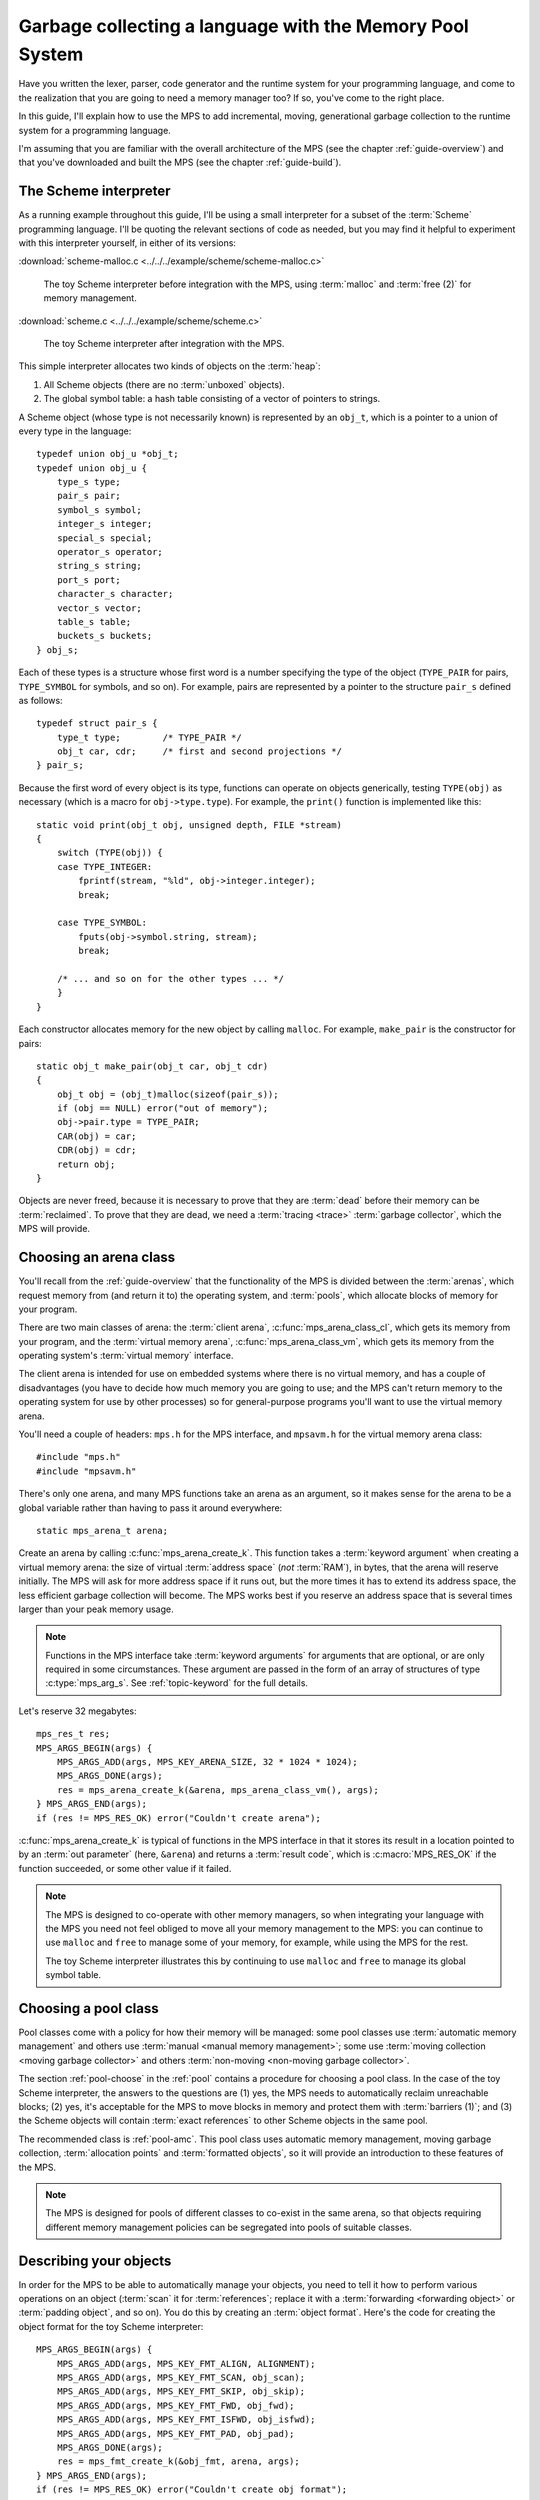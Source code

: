 .. index::
   single: Memory Pool System; tutorial

.. _guide-lang:

Garbage collecting a language with the Memory Pool System
=========================================================

Have you written the lexer, parser, code generator and the runtime
system for your programming language, and come to the realization that
you are going to need a memory manager too? If so, you've come to the
right place.

In this guide, I'll explain how to use the MPS to add incremental,
moving, generational garbage collection to the runtime system for a
programming language.

I'm assuming that you are familiar with the overall architecture of
the MPS (see the chapter :ref:`guide-overview`) and that you've
downloaded and built the MPS (see the chapter :ref:`guide-build`).


.. index::
   single: Scheme; toy interpreter

The Scheme interpreter
----------------------

As a running example throughout this guide, I'll be using a small
interpreter for a subset of the :term:`Scheme` programming language.
I'll be quoting the relevant sections of code as needed, but you may
find it helpful to experiment with this interpreter yourself, in either
of its versions:

:download:`scheme-malloc.c <../../../example/scheme/scheme-malloc.c>`

    The toy Scheme interpreter before integration with the MPS, using
    :term:`malloc` and :term:`free (2)` for memory management.

:download:`scheme.c <../../../example/scheme/scheme.c>`

    The toy Scheme interpreter after integration with the MPS.

This simple interpreter allocates two kinds of objects on the
:term:`heap`:

1. All Scheme objects (there are no :term:`unboxed` objects).

2. The global symbol table: a hash table consisting of a vector of
   pointers to strings.

A Scheme object (whose type is not necessarily known) is represented by
an ``obj_t``, which is a pointer to a union of every type in the
language::

    typedef union obj_u *obj_t;
    typedef union obj_u {
        type_s type;
        pair_s pair;
        symbol_s symbol;
        integer_s integer;
        special_s special;
        operator_s operator;
        string_s string;
        port_s port;
        character_s character;
        vector_s vector;
        table_s table;
        buckets_s buckets;
    } obj_s;

Each of these types is a structure whose first word is a number
specifying the type of the object (``TYPE_PAIR`` for pairs,
``TYPE_SYMBOL`` for symbols, and so on). For example, pairs are
represented by a pointer to the structure ``pair_s`` defined as
follows::

    typedef struct pair_s {
        type_t type;        /* TYPE_PAIR */
        obj_t car, cdr;     /* first and second projections */
    } pair_s;

Because the first word of every object is its type, functions can
operate on objects generically, testing ``TYPE(obj)`` as necessary
(which is a macro for ``obj->type.type``). For example, the
``print()`` function is implemented like this::

    static void print(obj_t obj, unsigned depth, FILE *stream)
    {
        switch (TYPE(obj)) {
        case TYPE_INTEGER:
            fprintf(stream, "%ld", obj->integer.integer);
            break;

        case TYPE_SYMBOL:
            fputs(obj->symbol.string, stream);
            break;

        /* ... and so on for the other types ... */
        }
    }

Each constructor allocates memory for the new object by calling
``malloc``. For example, ``make_pair`` is the constructor for pairs::

    static obj_t make_pair(obj_t car, obj_t cdr)
    {
        obj_t obj = (obj_t)malloc(sizeof(pair_s));
        if (obj == NULL) error("out of memory");
        obj->pair.type = TYPE_PAIR;
        CAR(obj) = car;
        CDR(obj) = cdr;
        return obj;
    }

Objects are never freed, because it is necessary to prove that they
are :term:`dead` before their memory can be :term:`reclaimed`. To
prove that they are dead, we need a :term:`tracing <trace>`
:term:`garbage collector`, which the MPS will provide.


.. index::
   single: arena class; choosing
   single: arena; creating

Choosing an arena class
-----------------------

You'll recall from the :ref:`guide-overview` that the functionality of
the MPS is divided between the :term:`arenas`, which request memory
from (and return it to) the operating system, and :term:`pools`, which
allocate blocks of memory for your program.

There are two main classes of arena: the :term:`client arena`,
:c:func:`mps_arena_class_cl`, which gets its memory from your program,
and the :term:`virtual memory arena`, :c:func:`mps_arena_class_vm`,
which gets its memory from the operating system's :term:`virtual
memory` interface.

The client arena is intended for use on embedded systems where there
is no virtual memory, and has a couple of disadvantages (you have to
decide how much memory you are going to use; and the MPS can't return
memory to the operating system for use by other processes) so for
general-purpose programs you'll want to use the virtual memory arena.

You'll need a couple of headers: ``mps.h`` for the MPS interface, and
``mpsavm.h`` for the virtual memory arena class::

    #include "mps.h"
    #include "mpsavm.h"

There's only one arena, and many MPS functions take an arena as an
argument, so it makes sense for the arena to be a global variable
rather than having to pass it around everywhere::

    static mps_arena_t arena;

Create an arena by calling :c:func:`mps_arena_create_k`. This function
takes a :term:`keyword argument` when creating a virtual memory arena:
the size of virtual :term:`address space` (*not* :term:`RAM`), in
bytes, that the arena will reserve initially. The MPS will ask for
more address space if it runs out, but the more times it has to extend
its address space, the less efficient garbage collection will become.
The MPS works best if you reserve an address space that is several
times larger than your peak memory usage.

.. note::

    Functions in the MPS interface take :term:`keyword arguments` for
    arguments that are optional, or are only required in some
    circumstances. These argument are passed in the form of an array
    of structures of type :c:type:`mps_arg_s`. See
    :ref:`topic-keyword` for the full details.

Let's reserve 32 megabytes::

    mps_res_t res;
    MPS_ARGS_BEGIN(args) {
        MPS_ARGS_ADD(args, MPS_KEY_ARENA_SIZE, 32 * 1024 * 1024);
        MPS_ARGS_DONE(args);
        res = mps_arena_create_k(&arena, mps_arena_class_vm(), args);
    } MPS_ARGS_END(args);
    if (res != MPS_RES_OK) error("Couldn't create arena");

:c:func:`mps_arena_create_k` is typical of functions in the MPS
interface in that it stores its result in a location pointed to by an
:term:`out parameter` (here, ``&arena``) and returns a :term:`result
code`, which is :c:macro:`MPS_RES_OK` if the function succeeded, or
some other value if it failed.

.. note::

    The MPS is designed to co-operate with other memory managers, so
    when integrating your language with the MPS you need not feel
    obliged to move all your memory management to the MPS: you can
    continue to use ``malloc`` and ``free`` to manage some of your
    memory, for example, while using the MPS for the rest.

    The toy Scheme interpreter illustrates this by continuing to use
    ``malloc`` and ``free`` to manage its global symbol table.

.. topics::

    :ref:`topic-arena`, :ref:`topic-error`.


.. index::
   single: pool class; choosing

Choosing a pool class
---------------------

Pool classes come with a policy for how their memory will be managed:
some pool classes use :term:`automatic memory management` and others
use :term:`manual <manual memory management>`; some use :term:`moving
collection <moving garbage collector>` and others :term:`non-moving
<non-moving garbage collector>`.

The section :ref:`pool-choose` in the :ref:`pool` contains a procedure
for choosing a pool class. In the case of the toy Scheme interpreter,
the answers to the questions are (1) yes, the MPS needs to
automatically reclaim unreachable blocks; (2) yes, it's acceptable for
the MPS to move blocks in memory and protect them with :term:`barriers
(1)`; and (3) the Scheme objects will contain :term:`exact references`
to other Scheme objects in the same pool.

The recommended class is :ref:`pool-amc`. This pool class uses
automatic memory management, moving garbage collection,
:term:`allocation points` and :term:`formatted objects`, so it will
provide an introduction to these features of the MPS.

.. note::

    The MPS is designed for pools of different classes to co-exist in
    the same arena, so that objects requiring different memory
    management policies can be segregated into pools of suitable
    classes.

.. topics::

    :ref:`topic-pool`.


.. index::
   single: object format
   single: format; object
   single: Scheme; object format

Describing your objects
-----------------------

In order for the MPS to be able to automatically manage your objects,
you need to tell it how to perform various operations on an object
(:term:`scan` it for :term:`references`; replace it with a
:term:`forwarding <forwarding object>` or :term:`padding object`, and
so on). You do this by creating an :term:`object format`. Here's the
code for creating the object format for the toy Scheme interpreter::

    MPS_ARGS_BEGIN(args) {
        MPS_ARGS_ADD(args, MPS_KEY_FMT_ALIGN, ALIGNMENT);
        MPS_ARGS_ADD(args, MPS_KEY_FMT_SCAN, obj_scan);
        MPS_ARGS_ADD(args, MPS_KEY_FMT_SKIP, obj_skip);
        MPS_ARGS_ADD(args, MPS_KEY_FMT_FWD, obj_fwd);
        MPS_ARGS_ADD(args, MPS_KEY_FMT_ISFWD, obj_isfwd);
        MPS_ARGS_ADD(args, MPS_KEY_FMT_PAD, obj_pad);
        MPS_ARGS_DONE(args);
        res = mps_fmt_create_k(&obj_fmt, arena, args);
    } MPS_ARGS_END(args);
    if (res != MPS_RES_OK) error("Couldn't create obj format");

The argument for the keyword :c:macro:`MPS_KEY_FMT_ALIGN` is the
:term:`alignment` of objects belonging to this format. Determining the
alignment is hard to do portably, because it depends on the target
architecture and on the way the compiler lays out its structures in
memory. Here are some things you might try:

1. Some modern compilers support the ``alignof`` operator::

        #define ALIGNMENT alignof(obj_s)

2. On older compilers you may be able to use this trick::

        #define ALIGNMENT offsetof(struct {char c; obj_s obj;}, obj)

   but this is not reliable because some compilers pack structures
   more tightly than their alignment requirements in some
   circumstances (for example, GCC if the ``-fstruct-pack`` option is
   specified).

3. The MPS interface provides the type :c:type:`mps_word_t`, which is
   an unsigned integral type that is the same size as the platform's
   :term:`object pointer` types.

   So if you know that all your objects can be word-aligned, you can
   use::

        #define ALIGNMENT sizeof(mps_word_t)

The other keyword arguments specify the :term:`format methods`
required by the AMC pool class, which are described in the following
sections.

.. topics::

    :ref:`topic-format`.


.. index::
   single: scan method
   single: format method; scan
   single: Scheme; scan method

.. _guide-lang-scan:

The scan method
^^^^^^^^^^^^^^^

The :term:`scan method` is a function of type
:c:type:`mps_fmt_scan_t`. It is called by the MPS to :term:`scan` a
block of memory. Its task is to identify all references within the
objects in the block of memory, and "fix" them, by calling the macros
:c:func:`MPS_FIX1` and :c:func:`MPS_FIX2` on each reference (possibly
via the convenience macro :c:func:`MPS_FIX12`).

"Fixing" is a generic operation whose effect depends on the context in
which the scan method was called. The scan method is called to
discover references and so determine which objects are :term:`alive
<live>` and which are :term:`dead`, and also to update references
after objects have been moved.

Here's the scan method for the toy Scheme interpreter::

    static mps_res_t obj_scan(mps_ss_t ss, mps_addr_t base, mps_addr_t limit)
    {
        MPS_SCAN_BEGIN(ss) {
            while (base < limit) {
                obj_t obj = base;
                switch (TYPE(obj)) {
                case TYPE_PAIR:
                    FIX(CAR(obj));
                    FIX(CDR(obj));
                    base = (char *)base + ALIGN(sizeof(pair_s));
                    break;
                case TYPE_INTEGER:
                    base = (char *)base + ALIGN(sizeof(integer_s));
                    break;
                /* ... and so on for the other types ... */
                default:
                    assert(0);
                    fprintf(stderr, "Unexpected object on the heap\n");
                    abort();
                }
            }
        } MPS_SCAN_END(ss);
        return MPS_RES_OK;
    }

The scan method receives a :term:`scan state` (``ss``) argument, and
the block of memory to scan, from ``base`` (inclusive) to ``limit``
(exclusive). This block of memory is known to be packed with objects
belonging to the object format, and so the scan method loops over the
objects in the block, dispatching on the type of each object, and then
updating ``base`` to point to the next object in the block.

For each reference in an object ``obj_scan`` fixes it by calling
:c:func:`MPS_FIX12` via the macro ``FIX``, which is defined as
follows::

    #define FIX(ref)                                                        \
        do {                                                                \
            mps_addr_t _addr = (ref); /* copy to local to avoid type pun */ \
            mps_res_t res = MPS_FIX12(ss, &_addr);                          \
            if (res != MPS_RES_OK) return res;                              \
            (ref) = _addr;                                                  \
        } while (0)

Each call to :c:func:`MPS_FIX12` must appear between calls to the
macros :c:func:`MPS_SCAN_BEGIN` and :c:func:`MPS_SCAN_END`. It's
usually most convenient to call :c:func:`MPS_SCAN_BEGIN` at the start
of the function and :c:func:`MPS_SCAN_END` at the end, as here.

.. note::

    1. When the MPS calls your scan method, it may be part-way through
       moving your objects. It is therefore essential that the scan
       method only examine objects in the range of addresses it is
       given. Objects in other ranges of addresses are not guaranteed
       to be in a consistent state.

    2. Scanning is an operation on the :term:`critical path` of the
       MPS, which means that it is important that it runs as quickly
       as possible.

    3. If your reference is :term:`tagged <tagged reference>`, you
       must remove the tag before fixing it. (This is not quite true,
       but see :ref:`topic-scanning-tag` for the full story.)

    4. The "fix" operation may update the reference. So if your
       reference is tagged, you must make sure that the tag is
       restored after the reference is updated.

    5. The "fix" operation may fail by returning a :term:`result code`
       other than :c:macro:`MPS_RES_OK`. A scan function must
       propagate such a result code to the caller, and should do so as
       soon as practicable.

.. topics::

    :ref:`topic-format`, :ref:`topic-scanning`.


.. index::
   single: skip method
   single: format method; skip
   single: Scheme; skip method

.. _guide-lang-skip:

The skip method
^^^^^^^^^^^^^^^

The :term:`skip method` is a function of type
:c:type:`mps_fmt_skip_t`. It is called by the MPS to skip over an
object belonging to the format, and also to determine its size.

Here's the skip method for the toy Scheme interpreter::

    static mps_addr_t obj_skip(mps_addr_t base)
    {
        obj_t obj = base;
        switch (TYPE(obj)) {
        case TYPE_PAIR:
            base = (char *)base + ALIGN(sizeof(pair_s));
            break;
        case TYPE_INTEGER:
            base = (char *)base + ALIGN(sizeof(integer_s));
            break;
        /* ... and so on for the other types ... */
        default:
            assert(0);
            fprintf(stderr, "Unexpected object on the heap\n");
            abort();
        }
        return base;
    }

The argument ``base`` is the address to the base of the object. The
skip method must return the address of the base of the "next object":
in formats of variant A like this one, this is the address just past
the end of the object, rounded up to the object format's alignment.

.. topics::

    :ref:`topic-format`.


.. index::
   single: forward method
   single: format method; forward
   single: Scheme; forward method

.. _guide-lang-fwd:

The forward method
^^^^^^^^^^^^^^^^^^

The :term:`forward method` is a function of type
:c:type:`mps_fmt_fwd_t`. It is called by the MPS after it has moved an
object, and its task is to replace the old object with a
:term:`forwarding object` pointing to the new location of the object.

.. figure:: ../diagrams/copying.svg
    :align: center
    :alt: Diagram: Copying garbage collection.

    Copying garbage collection.

The forwarding object must satisfy these properties:

1. It must be scannable and skippable, and so it will need to have a
   type field to distinguish it from other Scheme objects.

2. It must contain a pointer to the new location of the object (a
   :term:`forwarding pointer`).

3. The :ref:`scan method <guide-lang-scan>` and the :ref:`skip method
   <guide-lang-skip>` will both need to know the length of the
   forwarding object. This can be arbitrarily long (in the case of
   string objects, for example) so it must contain a length field.

This poses a problem, because the above analysis suggests that
forwarding objects need to contain at least three words, but Scheme
objects might be as small as two words (for example, integers).

This conundrum can be solved by having two types of forwarding object.
The first type is suitable for forwarding objects of three words or
longer::

    typedef struct fwd_s {
        type_t type;                  /* TYPE_FWD */
        obj_t fwd;                    /* forwarded object */
        size_t size;                  /* total size of this object */
    } fwd_s;

while the second type is suitable for forwarding objects of two words::

    typedef struct fwd2_s {
        type_t type;                  /* TYPE_FWD2 */
        obj_t fwd;                    /* forwarded object */
    } fwd2_s;

Here's the forward method for the toy Scheme interpreter::

    static void obj_fwd(mps_addr_t old, mps_addr_t new)
    {
        obj_t obj = old;
        mps_addr_t limit = obj_skip(old);
        size_t size = (char *)limit - (char *)old;
        assert(size >= ALIGN_UP(sizeof(fwd2_s)));
        if (size == ALIGN_UP(sizeof(fwd2_s))) {
            TYPE(obj) = TYPE_FWD2;
            obj->fwd2.fwd = new;
        } else {
            TYPE(obj) = TYPE_FWD;
            obj->fwd.fwd = new;
            obj->fwd.size = size;
        }
    }

The argument ``old`` is the old address of the object, and ``new`` is
the location to which it has been moved.

The forwarding objects must be scannable and skippable, so the
following code must be added to ``obj_scan`` and ``obj_skip``::

    case TYPE_FWD:
        base = (char *)base + ALIGN_UP(obj->fwd.size);
        break;
    case TYPE_FWD2:
        base = (char *)base + ALIGN_UP(sizeof(fwd2_s));
        break;

.. note::

    Objects that consist of a single word present a problem for the
    design of the forwarding object. In the toy Scheme interpreter, this
    happens on some 64-bit platforms, where a pointer is 8 bytes long,
    and a ``character_s`` object (which consists of a 4-byte ``int``
    and a 1-byte ``char``) is also 8 bytes long.

    There are a couple of solutions to this problem:

    1. Allocate the small objects with enough padding so that they can
       be forwarded. (This is how the problem is solved in the toy
       Scheme interpreter.)

    2. Use a :term:`tag` to distinguish between the client object and
       a forwarding object that replaces it. It might help to allocate
       the small objects in their own pool so that the number of types
       that the scan method has to distinguish is minimized. Since
       these objects do not contain references, they could be
       allocated from the :ref:`pool-amcz` pool, and so the cost of
       scanning them could be avoided.

.. topics::

    :ref:`topic-format`.


.. index::
   single: is-forwarded method
   single: format method; is-forwarded
   single: Scheme; is-forwarded method

.. _guide-lang-isfwd:

The is-forwarded method
^^^^^^^^^^^^^^^^^^^^^^^

The :term:`is-forwarded method` is a function of type
:c:type:`mps_fmt_isfwd_t`. It is called by the MPS to determine if an
object is a :term:`forwarding object`, and if it is, to determine the
location where that object was moved.

Here's the is-forwarded method for the toy Scheme interpreter::

    static mps_addr_t obj_isfwd(mps_addr_t addr)
    {
        obj_t obj = addr;
        switch (TYPE(obj)) {
        case TYPE_FWD2:
            return obj->fwd2.fwd;
        case TYPE_FWD:
            return obj->fwd.fwd;
        }
        return NULL;
    }

It receives the address of an object, and returns the address to which
that object was moved, or ``NULL`` if the object was not moved.

.. topics::

    :ref:`topic-format`.


.. index::
   single: padding method
   single: format method; padding
   single: Scheme; padding method

.. _guide-lang-pad:

The padding method
^^^^^^^^^^^^^^^^^^

The :term:`padding method` is a function of type
:c:type:`mps_fmt_pad_t`. It is called by the MPS to fill a block of
memory with a :term:`padding object`: this is an object that fills
gaps in a block of :term:`formatted objects`, for
example to enable the MPS to pack objects into fixed-size units (such
as operating system :term:`pages`).

A padding object must be scannable and skippable, and not confusable
with a :term:`forwarding object`. This means they need a type and a
size. However, padding objects might need to be as small as the
alignment of the object format, which was specified to be a single
word. As with forwarding objects, this can be solved by having two
types of padding object. The first type is suitable for padding
objects of two words or longer::

    typedef struct pad_s {
        type_t type;                  /* TYPE_PAD */
        size_t size;                  /* total size of this object */
    } pad_s;

while the second type is suitable for padding objects consisting of a
single word::

    typedef struct pad1_s {
        type_t type;                  /* TYPE_PAD1 */
    } pad1_s;

Here's the padding method::

    static void obj_pad(mps_addr_t addr, size_t size)
    {
        obj_t obj = addr;
        assert(size >= ALIGN(sizeof(pad1_s)));
        if (size == ALIGN(sizeof(pad1_s))) {
            TYPE(obj) = TYPE_PAD1;
        } else {
            TYPE(obj) = TYPE_PAD;
            obj->pad.size = size;
        }
    }

The argument ``addr`` is the address at which the padding object must be created, and ``size`` is its size in bytes: this will always be a multiple of the alignment of the object format.

The padding objects must be scannable and skippable, so the following
code must be added to ``obj_scan`` and ``obj_skip``::

    case TYPE_PAD:
        base = (char *)base + ALIGN(obj->pad.size);
        break;
    case TYPE_PAD1:
        base = (char *)base + ALIGN(sizeof(pad1_s));
        break;

.. topics::

    :ref:`topic-format`.


.. index::
   single: generation chain
   single: chain; generation
   single: Scheme; generation chain

Generation chains
-----------------

The AMC pool requires not only an object format but a
:term:`generation chain`. This specifies the generation structure of
the :term:`generational garbage collection`.

You create a generation chain by constructing an array of structures
of type :c:type:`mps_gen_param_s`, one for each generation, and
passing them to :c:func:`mps_chain_create`. Each of these structures
contains two values, the *capacity* of the generation in
:term:`kilobytes`, and the *mortality*, the proportion of
objects in the generation that you expect to survive a collection of
that generation.

These numbers are *hints* to the MPS that it may use to make decisions
about when and what to collect: nothing will go wrong (other than
suboptimal performance) if you make poor choices. Making good choices
for the capacity and mortality of each generation is not easy, and is postponed to the chapter :ref:`guide-perf`.

Here's the code for creating the generation chain for the toy Scheme
interpreter::

    mps_gen_param_s obj_gen_params[] = {
        { 150, 0.85 },
        { 170, 0.45 },
    };

    res = mps_chain_create(&obj_chain,
                           arena,
                           LENGTH(obj_gen_params),
                           obj_gen_params);
    if (res != MPS_RES_OK) error("Couldn't create obj chain");

Note that these numbers have have been deliberately chosen to be
small, so that the MPS is forced to collect often, so that you can see
it working. Don't just copy these numbers unless you also want to see
frequent garbage collections!

.. topics::

    :ref:`topic-collection`.


.. index::
   single: pool; creating
   single: Scheme; pool

Creating the pool
-----------------

Now you know enough to create an :ref:`pool-amc` pool! Let's review
the pool creation code. First, the header for the AMC pool class::

    #include "mpscamc.h"

Second, the :term:`object format`::

    struct mps_fmt_A_s obj_fmt_s = {
        sizeof(mps_word_t),
        obj_scan,
        obj_skip,
        NULL,
        obj_fwd,
        obj_isfwd,
        obj_pad,
    };

    mps_fmt_t obj_fmt;
    res = mps_fmt_create_A(&obj_fmt, arena, &obj_fmt_s);
    if (res != MPS_RES_OK) error("Couldn't create obj format");

Third, the :term:`generation chain`::

    mps_gen_param_s obj_gen_params[] = {
        { 150, 0.85 },
        { 170, 0.45 },
    };

    mps_chain_t obj_chain;
    res = mps_chain_create(&obj_chain,
                           arena,
                           LENGTH(obj_gen_params),
                           obj_gen_params);
    if (res != MPS_RES_OK) error("Couldn't create obj chain");

And finally the :term:`pool`::

    mps_pool_t obj_pool;
    MPS_ARGS_BEGIN(args) {
        MPS_ARGS_ADD(args, MPS_KEY_CHAIN, obj_chain);
        MPS_ARGS_ADD(args, MPS_KEY_FORMAT, obj_fmt);
        MPS_ARGS_DONE(args);
        res = mps_pool_create_k(&obj_pool, arena, mps_class_amc(), args);
    } MPS_ARGS_END(args);
    if (res != MPS_RES_OK) error("Couldn't create obj pool");


.. index::
   single: root; creating
   single: Scheme; root

.. _guide-lang-root:

Roots
-----

The :term:`object format` tells the MPS how to find :term:`references` from one object to another. This allows the MPS to
extrapolate the reachability property: if object *A* is
:term:`reachable`, and the :term:`scan method` fixes a reference from
*A* to another object *B*, then *B* is reachable too.

But how does this process get started? How does the MPS know which
objects are reachable *a priori*? Such objects are known as
:term:`roots`, and you must register them with the MPS,
creating root descriptions of type :c:type:`mps_root_t`.

The most important root consists of the contents of the
:term:`registers` and the :term:`control stack` of each :term:`thread`
in your program: this is covered in :ref:`guide-lang-threads`, below.

Other roots may be found in static variables in your program, or in
memory allocated by other memory managers. For these roots you must
describe to the MPS how to :term:`scan` them for references.

The toy Scheme interpreter has a number of static variables that point
to heap-allocated objects. First, the special objects, including::

    static obj_t obj_empty;         /* (), the empty list */

Second, the predefined symbols, including::

    static obj_t obj_quote;         /* "quote" symbol */

And third, the global symbol table::

    static obj_t *symtab;
    static size_t symtab_size;

You tell the MPS how to scan these by writing root scanning functions
of type :c:type:`mps_reg_scan_t`. These functions are similar to the
:ref:`scan method <guide-lang-scan>` in an :term:`object format`,
described above.

In the case of the toy Scheme interpreter, the root scanning function
for the special objects and the predefined symbols could be written
like this::

    static mps_res_t globals_scan(mps_ss_t ss, void *p, size_t s)
    {
        MPS_SCAN_BEGIN(ss) {
            FIX(obj_empty);
            /* ... and so on for the special objects ... */
            FIX(obj_quote);
            /* ... and so on for the predefined symbols ... */
        } MPS_SCAN_END(ss);
        return MPS_RES_OK;
    }

but in fact the interpreter already has tables of these global
objects, so it's simpler and more extensible for the root scanning
function to iterate over them::

    static mps_res_t globals_scan(mps_ss_t ss, void *p, size_t s)
    {
        MPS_SCAN_BEGIN(ss) {
            size_t i;
            for (i = 0; i < LENGTH(sptab); ++i)
                FIX(*sptab[i].varp);
            for (i = 0; i < LENGTH(isymtab); ++i)
                FIX(*isymtab[i].varp);
        } MPS_SCAN_END(ss);
        return MPS_RES_OK;
    }

Each root scanning function must be registered with the MPS by calling
:c:func:`mps_root_create`, like this::

    mps_root_t globals_root;
    res = mps_root_create(&globals_root, arena, mps_rank_exact(), 0,
                          globals_scan, NULL, 0);
    if (res != MPS_RES_OK) error("Couldn't register globals root");

The third argument (here :c:func:`mps_rank_exact`) is the :term:`rank`
of references in the root. ":term:`Exact <exact reference>`" means
that:

1. each reference in the root is a genuine pointer to another object
   managed by the MPS, or else a null pointer (unlike :term:`ambiguous
   references`); and

2. each reference keeps the target of the reference alive (unlike
   :term:`weak references (1)`).

The fourth argument is the :term:`root mode`, which tells the MPS
whether it is allowed to place a :term:`barrier (1)` on the root. The
root mode ``0`` means that it is not allowed.

The sixth and seventh arguments (here ``NULL`` and ``0``) are passed
to the root scanning function where they are received as the
parameters ``p`` and ``s`` respectively. In this case there was no
need to use them.

What about the global symbol table? This is trickier, because it gets
rehashed from time to time, and during the rehashing process there are
two copies of the symbol table in existence. Because the MPS is
:term:`asynchronous <asynchronous garbage collector>`, it might be
scanning, moving, or collecting, at any point in time, and if it is
doing so during the rehashing of the symbol table it had better scan
both the old and new copies of the table. This is most conveniently
done by registering a new root to refer to the new copy, and then
after the rehash has completed, de-registering the old root by calling
:c:func:`mps_root_destroy`.

It would be possible to write a root scanning function of type
:c:type:`mps_reg_scan_t`, as described above, to fix the references in
the global symbol table, but the case of a table of references is
sufficiently common that the MPS provides a convenient (and optimized)
function, :c:func:`mps_root_create_table`, for registering it::

    static mps_root_t symtab_root;

    /* ... */

    mps_addr_t ref = symtab;
    res = mps_root_create_table(&symtab_root, arena, mps_rank_exact(), 0,
                                ref, symtab_size);
    if (res != MPS_RES_OK) error("Couldn't register new symtab root");

.. _guide-lang-roots-rehash:

The root must be re-registered whenever the global symbol table
changes size::

    static void rehash(void) {
        obj_t *old_symtab = symtab;
        unsigned old_symtab_size = symtab_size;
        mps_root_t old_symtab_root = symtab_root;
        unsigned i;
        mps_addr_t ref;
        mps_res_t res;

        symtab_size *= 2;
        symtab = malloc(sizeof(obj_t) * symtab_size);
        if (symtab == NULL) error("out of memory");

        /* Initialize the new table to NULL so that "find" will work. */
        for (i = 0; i < symtab_size; ++i)
            symtab[i] = NULL;

        ref = symtab;
        res = mps_root_create_table(&symtab_root, arena, mps_rank_exact(), 0,
                                    ref, symtab_size);
        if (res != MPS_RES_OK) error("Couldn't register new symtab root");

        for (i = 0; i < old_symtab_size; ++i)
            if (old_symtab[i] != NULL) {
                obj_t *where = find(old_symtab[i]->symbol.string);
                assert(where != NULL);    /* new table shouldn't be full */
                assert(*where == NULL);   /* shouldn't be in new table */
                *where = old_symtab[i];
            }

        mps_root_destroy(old_symtab_root);
        free(old_symtab);
    }

.. note::

    1. The old root description (referring to the old copy of the
       symbol table) is not destroyed until after the new root
       description has been registered. This is because the MPS is
       :term:`asynchronous <asynchronous garbage collector>`: it might
       be scanning, moving, or collecting, at any point in time. If
       the old root description were destroyed before the new root
       description was registered, there would be a period during
       which:

       a. the symbol table was not reachable (at least as far as the
          MPS was concerned) and so all the objects referenced by it
          (and all the objects reachable from *those* objects) might
          be dead; and

       b. if the MPS moved an object, it would not know that the
          object was referenced by the symbol table, and so would not
          update the reference there to point to the new location of
          the object. This would result in out-of-date references in
          the old symbol table, and these would be copied into the new
          symbol table.

    2. The root might be scanned as soon as it is registered, so it is
       important to fill it with scannable references (``NULL`` in
       this case) before registering it.

    3. The order of operations at the end is important: the old root
       must be de-registered before its memory is freed.

.. topics::

    :ref:`topic-root`.


.. index::
   single: thread; registering
   single: Scheme; thread

.. _guide-lang-threads:

Threads
-------

In a multi-threaded environment where :term:`incremental garbage
collection` is used, you must register each of your :term:`threads`
with the MPS so that the MPS can examine their state.

Even in a single-threaded environment (like the toy Scheme
interpreter) it may also be necessary to register the (only) thread if
either of these conditions apply:

1. you are using :term:`moving garbage collection <moving garbage
   collector>` (as with the :ref:`pool-amc` pool);

2. the thread's :term:`registers` and :term:`control stack`
   constitute a :term:`root` (that is, objects may be kept alive via
   references in local variables: this is almost always the case for
   programs written in :term:`C`).

You register a thread with an :term:`arena` by calling
:c:func:`mps_thread_reg`::

    mps_thr_t thread;
    res = mps_thread_reg(&thread, arena);
    if (res != MPS_RES_OK) error("Couldn't register thread");

You register the thread's registers and control stack as a root by
calling :c:func:`mps_root_create_reg` and passing
:c:func:`mps_stack_scan_ambig`::

    void *marker = &marker;
    mps_root_t reg_root;
    res = mps_root_create_reg(&reg_root,
                              arena,
                              mps_rank_ambig(),
                              0,
                              thread,
                              mps_stack_scan_ambig,
                              marker,
                              0);
    if (res != MPS_RES_OK) error("Couldn't create root");

In order to scan the control stack, the MPS needs to know where the
bottom of the stack is, and that's the role of the ``marker``
variable: the compiler places it on the stack, so its address is a
position within the stack. As long as you don't exit from this
function while the MPS is running, your program's active local
variables will always be higher up on the stack than ``marker``, and
so will be scanned for references by the MPS.

.. topics::

    :ref:`topic-thread`.


.. index::
   single: allocation; tutorial
   single: allocation point protocol; tutorial
   single: Scheme; allocation

.. _guide-lang-allocation:

Allocation
----------

It probably seemed a long journey to get here, but at last we're ready
to start allocating.

:term:`Manual <manual memory management>` pools typically support
:term:`malloc`\-like allocation using the function
:c:func:`mps_alloc`. But :term:`automatic <automatic memory
management>` pools cannot, because of the following problem::

    static obj_t make_pair(obj_t car, obj_t cdr)
    {
        obj_t obj;
        mps_addr_t addr;
        mps_res_t res;
        res = mps_alloc(&addr, pool, sizeof(pair_s));
        if (res != MPS_RES_OK) error("out of memory in make_pair");
        obj = addr;

        /* What happens if the MPS scans obj just now? */

        obj->pair.type = TYPE_PAIR;
        CAR(obj) = car;
        CDR(obj) = cdr;
        return obj;
    }

Because the MPS is :term:`asynchronous <asynchronous garbage
collector>`, it might scan any reachable object at any time, including
immediately after the object has been allocated. In this case, if the
MPS attempts to scan ``obj`` at the indicated point, the object's
``type`` field will be uninitialized, and so the :term:`scan method`
may abort.

The MPS solves this problem via the fast, nearly lock-free
:ref:`topic-allocation-point-protocol`. This needs an additional
structure, an :term:`allocation point`, to be attached to the pool by
calling :c:func:`mps_ap_create_k`::

    static mps_ap_t obj_ap;

    /* ... */

    res = mps_ap_create_k(&obj_ap, obj_pool, mps_args_none);
    if (res != MPS_RES_OK) error("Couldn't create obj allocation point");

And then the constructor can be implemented like this::

    static obj_t make_pair(obj_t car, obj_t cdr)
    {
        obj_t obj;
        mps_addr_t addr;
        size_t size = ALIGN(sizeof(pair_s));
        do {
            mps_res_t res = mps_reserve(&addr, obj_ap, size);
            if (res != MPS_RES_OK) error("out of memory in make_pair");
            obj = addr;
            obj->pair.type = TYPE_PAIR;
            CAR(obj) = car;
            CDR(obj) = cdr;
        } while (!mps_commit(obj_ap, addr, size));
        return obj;
    }

The function :c:func:`mps_reserve` allocates a block of memory that
the MPS knows is uninitialized: the MPS promises not to scan this
block or move it until after it is :term:`committed (2)` by calling
:c:func:`mps_commit`. So the new object can be initialized safely.

However, there's a second problem::

            CAR(obj) = car;
            CDR(obj) = cdr;

            /* What if the MPS moves car or cdr just now? */

        } while (!mps_commit(obj_ap, addr, size));

Because ``obj`` is not yet committed, the MPS won't scan it, and that
means that it won't discover that it contains references to ``car``
and ``cdr``, and so won't update these references to point to their
new locations.

In such a circumstance (that is, when objects have moved since you
called :c:func:`mps_reserve`), :c:func:`mps_commit` returns false, and
we have to initialize the object again (most conveniently done via a
``while`` loop, as here).

.. note::

    1. When using the :ref:`topic-allocation-point-protocol` it is up
       to you to ensure that the requested size is aligned, because
       :c:func:`mps_reserve` is on the MPS's :term:`critical path`,
       and so it is highly optimized: in nearly all cases it is just
       an increment to a pointer and a test.

    2. It is very rare for :c:func:`mps_commit` to return false, but
       in the course of millions of allocations even very rare events
       occur, so it is important not to do anything you don't want to
       repeat between calling :c:func:`mps_reserve` and
       :c:func:`mps_commit`. Also, the shorter the interval, the less
       likely :c:func:`mps_commit` is to return false.

.. topics::

    :ref:`topic-allocation`.


.. index::
   single: consistency; maintaining
   pair: asynchrony; cautions

Maintaining consistency
-----------------------

The MPS is :term:`asynchronous <asynchronous garbage collector>`:
this means that it might be scanning, moving, or collecting, at any
point in time (potentially, between any pair of instructions in your
program). So you must make sure that your data structures always obey
these rules:

1. A :term:`root` must be scannable by its root scanning function as
   soon as it has been registered.

   See the discussion of the :ref:`global symbol table
   <guide-lang-roots-rehash>` in the toy Scheme interpreter.

2. A :term:`formatted object` must be scannable by the :term:`scan
   method` as soon as it has been :term:`committed (2)` by calling
   :c:func:`mps_commit`.

   See the discussion of the :ref:`pair constructor
   <guide-lang-allocation>` in the toy Scheme interpreter.

3. All objects in automatically managed pools that are
   :term:`reachable` by your code must always be provably reachable
   from a root via a chain of :term:`references` that are
   :term:`fixed <fix>` by a scanning function.

   See the discussion of the :ref:`global symbol table
   <guide-lang-roots-rehash>` in the toy Scheme interpreter.

4. Formatted objects must remain scannable throughout their
   :term:`lifetime`.

   .. fixme: refer to example here when written.

Examples of code that breaks these rules, together with tactics for
tracking down the causes, appear in the chapter :ref:`guide-debug`.


.. index::
   single: destroying
   single: tearing down
   single: tidying up

Tidying up
----------

When your program is done with the MPS, it's good practice to tear
down all the MPS data structures. This causes the MPS to check the
consistency of its data structures and report any problems it
detects. It also causes the MPS to flush its :term:`telemetry stream`.

MPS data structures must be destroyed or deregistered in the reverse
order to that in which they were registered or created. So you must
destroy all :term:`allocation points` created in a
:term:`pool` before destroying the pool; destroy all :term:`roots` and pools, and deregister all :term:`threads`, that
were created in an :term:`arena` before destroying the arena, and so
on.

Here's the tear-down code from the toy Scheme interpreter::

    mps_ap_destroy(obj_ap);
    mps_pool_destroy(obj_pool);
    mps_chain_destroy(obj_chain);
    mps_fmt_destroy(obj_fmt);
    mps_root_destroy(reg_root);
    mps_thread_dereg(thread);
    mps_arena_destroy(arena);


What next?
----------

This article has covered the basic knowledge needed to add
incremental, moving, generational garbage collection to the runtime
system for a programming language.

If everything is working for your language, then the next step is
the chapter :ref:`guide-perf`.

But in the more likely event that things don't work out quite as
smoothly for your language as they did in the toy Scheme interpreter,
then you'll be more interested in the chapter :ref:`guide-debug`.
